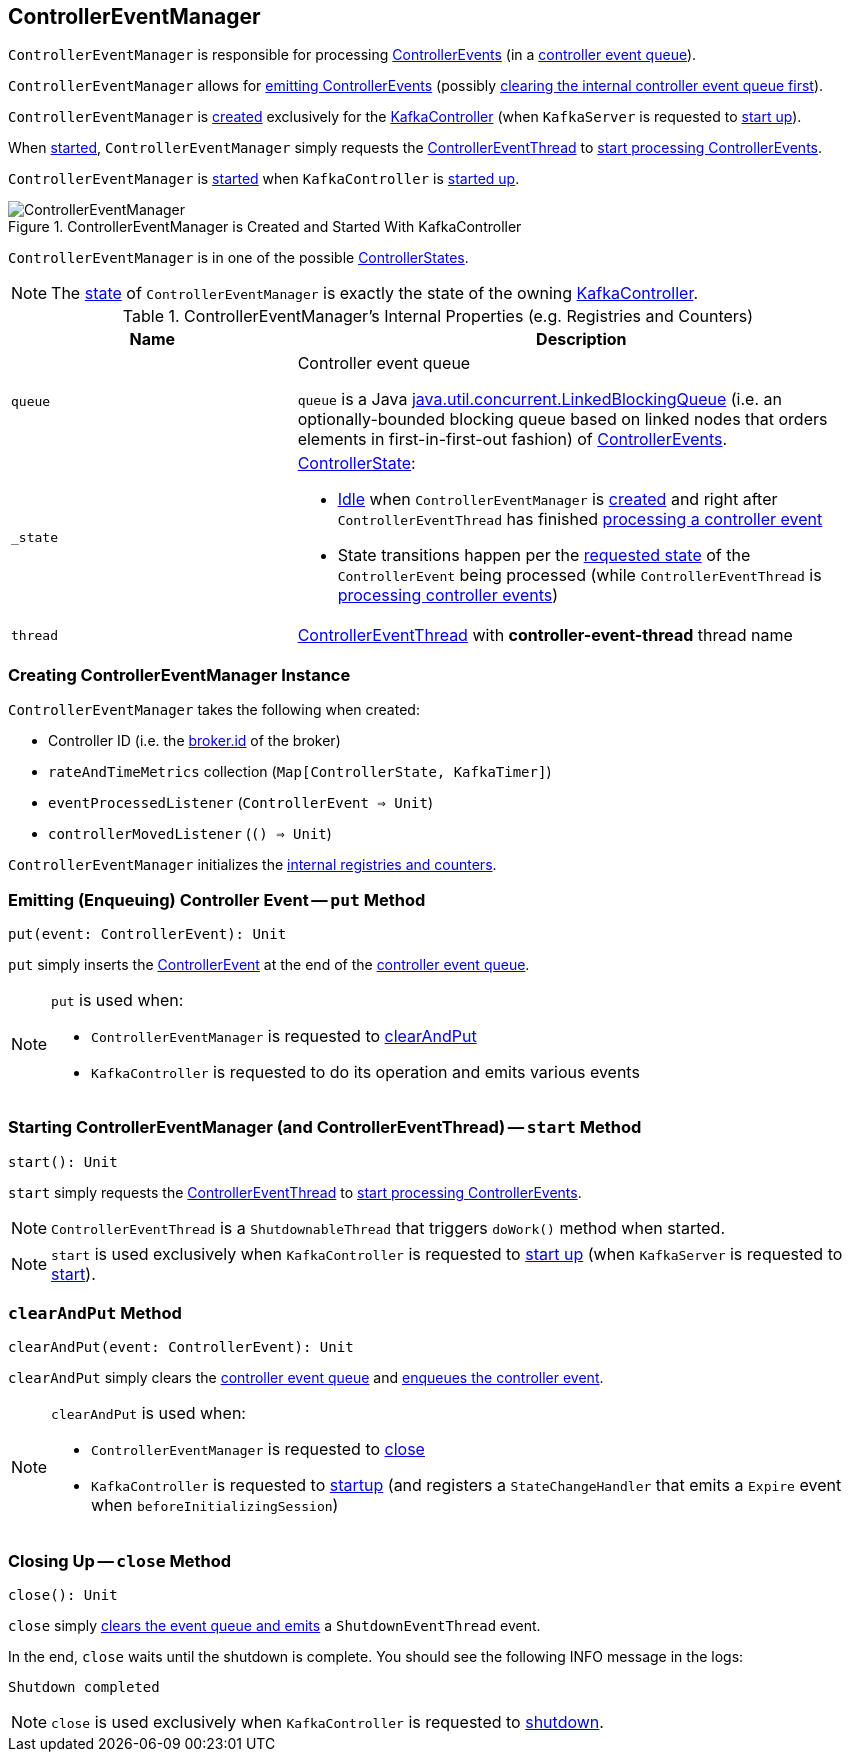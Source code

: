 == [[ControllerEventManager]] ControllerEventManager

`ControllerEventManager` is responsible for processing <<kafka-controller-ControllerEvent.adoc#, ControllerEvents>> (in a <<queue, controller event queue>>).

`ControllerEventManager` allows for <<put, emitting ControllerEvents>> (possibly <<clearAndPut, clearing the internal controller event queue first>>).

`ControllerEventManager` is <<creating-instance, created>> exclusively for the <<kafka-controller-KafkaController.adoc#eventManager, KafkaController>> (when `KafkaServer` is requested to <<kafka-KafkaServer.adoc#startup, start up>>).

When <<start, started>>, `ControllerEventManager` simply requests the <<thread, ControllerEventThread>> to <<kafka-controller-ControllerEventThread.adoc#doWork, start processing ControllerEvents>>.

`ControllerEventManager` is <<start, started>> when `KafkaController` is link:kafka-controller-KafkaController.adoc#startup[started up].

.ControllerEventManager is Created and Started With KafkaController
image::images/ControllerEventManager.png[align="center"]

[[state]]
`ControllerEventManager` is in one of the possible <<_state, ControllerStates>>.

NOTE: The <<state, state>> of `ControllerEventManager` is exactly the state of the owning <<kafka-controller-KafkaController.adoc#state, KafkaController>>.

[[internal-registries]]
.ControllerEventManager's Internal Properties (e.g. Registries and Counters)
[cols="1m,2",options="header",width="100%"]
|===
| Name
| Description

| queue
| [[queue]] Controller event queue

`queue` is a Java http://docs.oracle.com/javase/9/docs/api/java/util/concurrent/LinkedBlockingQueue.html[java.util.concurrent.LinkedBlockingQueue] (i.e. an optionally-bounded blocking queue based on linked nodes that orders elements in first-in-first-out fashion) of link:kafka-controller-ControllerEvent.adoc[ControllerEvents].

| _state
a| [[_state]] <<kafka-controller-ControllerState.adoc#, ControllerState>>:

* <<kafka-controller-ControllerState.adoc#Idle, Idle>> when `ControllerEventManager` is <<creating-instance, created>> and right after `ControllerEventThread` has finished <<kafka-controller-ControllerEventThread.adoc#doWork, processing a controller event>>

* State transitions happen per the <<kafka-controller-ControllerEvent.adoc#state, requested state>> of the `ControllerEvent` being processed (while `ControllerEventThread` is <<kafka-controller-ControllerEventThread.adoc#doWork, processing controller events>>)

| thread
| [[thread]] <<kafka-controller-ControllerEventThread.adoc#, ControllerEventThread>> with *controller-event-thread* thread name
|===

=== [[creating-instance]] Creating ControllerEventManager Instance

`ControllerEventManager` takes the following when created:

* [[controllerId]] Controller ID (i.e. the <<kafka-properties.adoc#broker.id, broker.id>> of the broker)
* [[rateAndTimeMetrics]] `rateAndTimeMetrics` collection (`Map[ControllerState, KafkaTimer]`)
* [[eventProcessedListener]] `eventProcessedListener` (`ControllerEvent => Unit`)
* [[controllerMovedListener]] `controllerMovedListener` (`() => Unit`)

`ControllerEventManager` initializes the <<internal-registries, internal registries and counters>>.

=== [[put]] Emitting (Enqueuing) Controller Event -- `put` Method

[source, scala]
----
put(event: ControllerEvent): Unit
----

`put` simply inserts the <<kafka-controller-ControllerEvent.adoc#, ControllerEvent>> at the end of the <<queue, controller event queue>>.

[NOTE]
====
`put` is used when:

* `ControllerEventManager` is requested to <<clearAndPut, clearAndPut>>

* `KafkaController` is requested to do its operation and emits various events
====

=== [[start]] Starting ControllerEventManager (and ControllerEventThread) -- `start` Method

[source, scala]
----
start(): Unit
----

`start` simply requests the <<thread, ControllerEventThread>> to <<kafka-controller-ControllerEventThread.adoc#doWork, start processing ControllerEvents>>.

NOTE: `ControllerEventThread` is a `ShutdownableThread` that triggers `doWork()` method when started.

NOTE: `start` is used exclusively when `KafkaController` is requested to <<kafka-controller-KafkaController.adoc#startup, start up>> (when `KafkaServer` is requested to <<kafka-KafkaServer.adoc#startup, start>>).

=== [[clearAndPut]] `clearAndPut` Method

[source, scala]
----
clearAndPut(event: ControllerEvent): Unit
----

`clearAndPut` simply clears the <<queue, controller event queue>> and <<put, enqueues the controller event>>.

[NOTE]
====
`clearAndPut` is used when:

* `ControllerEventManager` is requested to <<close, close>>

* `KafkaController` is requested to <<kafka-controller-KafkaController.adoc#startup, startup>> (and registers a `StateChangeHandler` that emits a `Expire` event when `beforeInitializingSession`)
====

=== [[close]] Closing Up -- `close` Method

[source, scala]
----
close(): Unit
----

`close` simply <<clearAndPut, clears the event queue and emits>> a `ShutdownEventThread` event.

In the end, `close` waits until the shutdown is complete. You should see the following INFO message in the logs:

```
Shutdown completed
```

NOTE: `close` is used exclusively when `KafkaController` is requested to <<kafka-controller-KafkaController.adoc#shutdown, shutdown>>.
